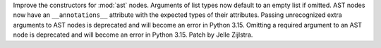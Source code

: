 Improve the constructors for :mod:`ast` nodes. Arguments of list types now
default to an empty list if omitted. AST nodes now have an
``__annotations__`` attribute with the expected types of their attributes.
Passing unrecognized extra arguments to AST nodes is deprecated and will
become an error in Python 3.15. Omitting a required argument to an AST node
is deprecated and will become an error in Python 3.15. Patch by Jelle
Zijlstra.
